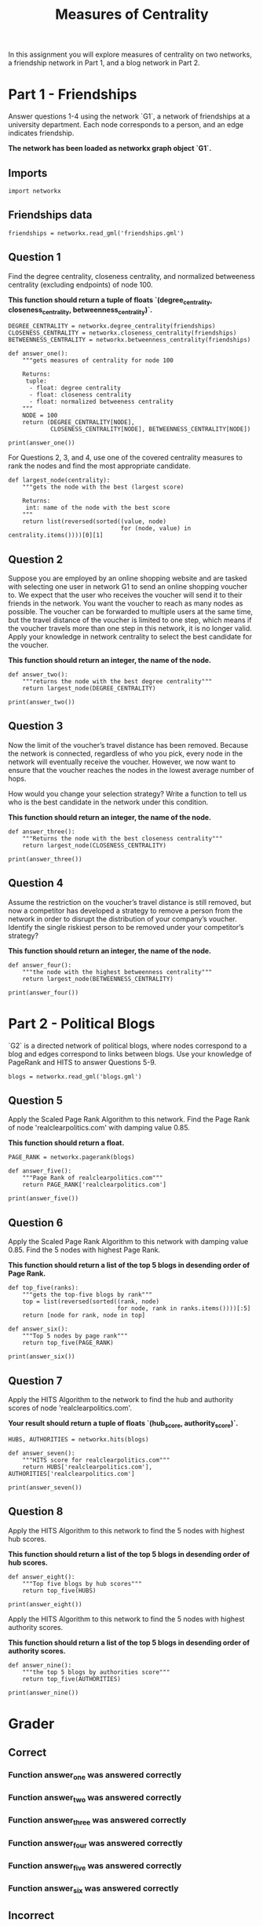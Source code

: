 #+TITLE: Measures of Centrality

In this assignment you will explore measures of centrality on two networks, a friendship network in Part 1, and a blog network in Part 2.

* Part 1 - Friendships

Answer questions 1-4 using the network `G1`, a network of friendships at a university department. Each node corresponds to a person, and an edge indicates friendship. 

*The network has been loaded as networkx graph object `G1`.*

** Imports

#+BEGIN_SRC ipython :session centrality :results none
import networkx
#+END_SRC

** Friendships data
#+BEGIN_SRC ipython :session centrality :results none
friendships = networkx.read_gml('friendships.gml')
#+END_SRC

** Question 1

Find the degree centrality, closeness centrality, and normalized betweeness centrality (excluding endpoints) of node 100.

 *This function should return a tuple of floats `(degree_centrality, closeness_centrality, betweenness_centrality)`.*

#+BEGIN_SRC ipython :session centrality :results output
DEGREE_CENTRALITY = networkx.degree_centrality(friendships)
CLOSENESS_CENTRALITY = networkx.closeness_centrality(friendships)
BETWEENNESS_CENTRALITY = networkx.betweenness_centrality(friendships)
#+END_SRC

#+RESULTS:

#+BEGIN_SRC ipython :session centrality :results none
def answer_one():
    """gets measures of centrality for node 100

    Returns:
     tuple: 
      - float: degree centrality
      - float: closeness centrality
      - float: normalized betweeness centrality
    """
    NODE = 100
    return (DEGREE_CENTRALITY[NODE],
            CLOSENESS_CENTRALITY[NODE], BETWEENNESS_CENTRALITY[NODE])
#+END_SRC

#+BEGIN_SRC ipython :session centrality :results output
print(answer_one())
#+END_SRC

#+RESULTS:
: (0.0026501766784452294, 0.2654784240150094, 7.142902633244772e-05)


For Questions 2, 3, and 4, use one of the covered centrality measures to rank the nodes and find the most appropriate candidate.

#+BEGIN_SRC ipython :session centrality :results none
def largest_node(centrality):
    """gets the node with the best (largest score)

    Returns:
     int: name of the node with the best score
    """
    return list(reversed(sorted((value, node)
                                for (node, value) in centrality.items())))[0][1]
#+END_SRC

** Question 2

 Suppose you are employed by an online shopping website and are tasked with selecting one user in network G1 to send an online shopping voucher to. We expect that the user who receives the voucher will send it to their friends in the network.  You want the voucher to reach as many nodes as possible. The voucher can be forwarded to multiple users at the same time, but the travel distance of the voucher is limited to one step, which means if the voucher travels more than one step in this network, it is no longer valid. Apply your knowledge in network centrality to select the best candidate for the voucher. 

*This function should return an integer, the name of the node.*

#+BEGIN_SRC ipython :session centrality :results none
def answer_two():
    """returns the node with the best degree centrality"""
    return largest_node(DEGREE_CENTRALITY)
#+END_SRC

#+BEGIN_SRC ipython :session centrality :results output
print(answer_two())
#+END_SRC

#+RESULTS:
: 105

** Question 3

Now the limit of the voucher’s travel distance has been removed. Because the network is connected, regardless of who you pick, every node in the network will eventually receive the voucher. However, we now want to ensure that the voucher reaches the nodes in the lowest average number of hops.

How would you change your selection strategy? Write a function to tell us who is the best candidate in the network under this condition.
 
*This function should return an integer, the name of the node.*

#+BEGIN_SRC ipython :session centrality :results none
def answer_three():
    """Returns the node with the best closeness centrality"""
    return largest_node(CLOSENESS_CENTRALITY)
#+END_SRC

#+BEGIN_SRC ipython :session centrality :results output
print(answer_three())
#+END_SRC

#+RESULTS:
: 23


** Question 4

Assume the restriction on the voucher’s travel distance is still removed, but now a competitor has developed a strategy to remove a person from the network in order to disrupt the distribution of your company’s voucher. Identify the single riskiest person to be removed under your competitor’s strategy?

*This function should return an integer, the name of the node.*

#+BEGIN_SRC ipython :session centrality :results none
def answer_four():
    """the node with the highest betweenness centrality"""
    return largest_node(BETWEENNESS_CENTRALITY)
#+END_SRC

#+BEGIN_SRC ipython :session centrality :results output
print(answer_four())
#+END_SRC

#+RESULTS:
: 333

* Part 2 - Political Blogs

`G2` is a directed network of political blogs, where nodes correspond to a blog and edges correspond to links between blogs. Use your knowledge of PageRank and HITS to answer Questions 5-9.

#+BEGIN_SRC ipython :session centrality :results none
blogs = networkx.read_gml('blogs.gml')
#+END_SRC

** Question 5

 Apply the Scaled Page Rank Algorithm to this network. Find the Page Rank of node 'realclearpolitics.com' with damping value 0.85.

*This function should return a float.*

#+BEGIN_SRC ipython :session centrality :results none
PAGE_RANK = networkx.pagerank(blogs)
#+END_SRC

#+BEGIN_SRC ipython :session centrality :results none
def answer_five():
    """Page Rank of realclearpolitics.com"""
    return PAGE_RANK['realclearpolitics.com']
#+END_SRC

#+BEGIN_SRC ipython :session centrality :results output
print(answer_five())
#+END_SRC

#+RESULTS:
: 0.004636694781649093

** Question 6

Apply the Scaled Page Rank Algorithm to this network with damping value 0.85. Find the 5 nodes with highest Page Rank. 

*This function should return a list of the top 5 blogs in desending order of Page Rank.*

#+BEGIN_SRC ipython :session centrality :results none
def top_five(ranks):
    """gets the top-five blogs by rank"""
    top = list(reversed(sorted((rank, node)
                               for node, rank in ranks.items())))[:5]
    return [node for rank, node in top]
#+END_SRC

#+BEGIN_SRC ipython :session centrality :results none
def answer_six():
    """Top 5 nodes by page rank"""
    return top_five(PAGE_RANK)
#+END_SRC

#+BEGIN_SRC ipython :session centrality :results output
print(answer_six())
#+END_SRC

#+RESULTS:
: ['dailykos.com', 'atrios.blogspot.com', 'instapundit.com', 'blogsforbush.com', 'talkingpointsmemo.com']

** Question 7

Apply the HITS Algorithm to the network to find the hub and authority scores of node 'realclearpolitics.com'. 

*Your result should return a tuple of floats `(hub_score, authority_score)`.*

#+BEGIN_SRC ipython :session centrality :results none
HUBS, AUTHORITIES = networkx.hits(blogs)
#+END_SRC

#+BEGIN_SRC ipython :session centrality :results none
def answer_seven():
    """HITS score for realclearpolitics.com"""
    return HUBS['realclearpolitics.com'], AUTHORITIES['realclearpolitics.com']
#+END_SRC

#+BEGIN_SRC ipython :session centrality :results output
print(answer_seven())
#+END_SRC

#+RESULTS:
: (0.0003243556140916669, 0.003918957645699851)

** Question 8 
Apply the HITS Algorithm to this network to find the 5 nodes with highest hub scores.

*This function should return a list of the top 5 blogs in desending order of hub scores.*

#+BEGIN_SRC ipython :session centrality :results none
def answer_eight():
    """Top five blogs by hub scores"""
    return top_five(HUBS)
#+END_SRC

#+BEGIN_SRC ipython :session centrality :results output
print(answer_eight())
#+END_SRC

#+RESULTS:
: ['politicalstrategy.org', 'madkane.com/notable.html', 'liberaloasis.com', 'stagefour.typepad.com/commonprejudice', 'bodyandsoul.typepad.com']

# ### Question 9 

Apply the HITS Algorithm to this network to find the 5 nodes with highest authority scores.

 *This function should return a list of the top 5 blogs in desending order of authority scores.*

#+BEGIN_SRC ipython :session centrality :results none
def answer_nine():
    """the top 5 blogs by authorities score"""
    return top_five(AUTHORITIES)
#+END_SRC

#+BEGIN_SRC ipython :session centrality :results output
print(answer_nine())
#+END_SRC

#+RESULTS:
: ['dailykos.com', 'talkingpointsmemo.com', 'atrios.blogspot.com', 'washingtonmonthly.com', 'talkleft.com']

* Grader
** Correct
*** Function answer_one was answered correctly
*** Function answer_two was answered correctly
*** Function answer_three was answered correctly
*** Function answer_four was answered correctly
*** Function answer_five was answered correctly
*** Function answer_six was answered correctly
** Incorrect
*** Function answer_seven was answered incorrectly
*** Function answer_eight was answered incorrectly,
*** Function answer_nine was answered incorrectly,
